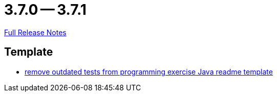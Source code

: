 = 3.7.0 -- 3.7.1

link:https://github.com/ls1intum/Artemis/releases/tag/3.7.1[Full Release Notes]

== Template

* link:https://www.github.com/ls1intum/Artemis/commit/b9d4320bec35fcfce949e12c87779826166f49a3[remove outdated tests from programming exercise Java readme template]


